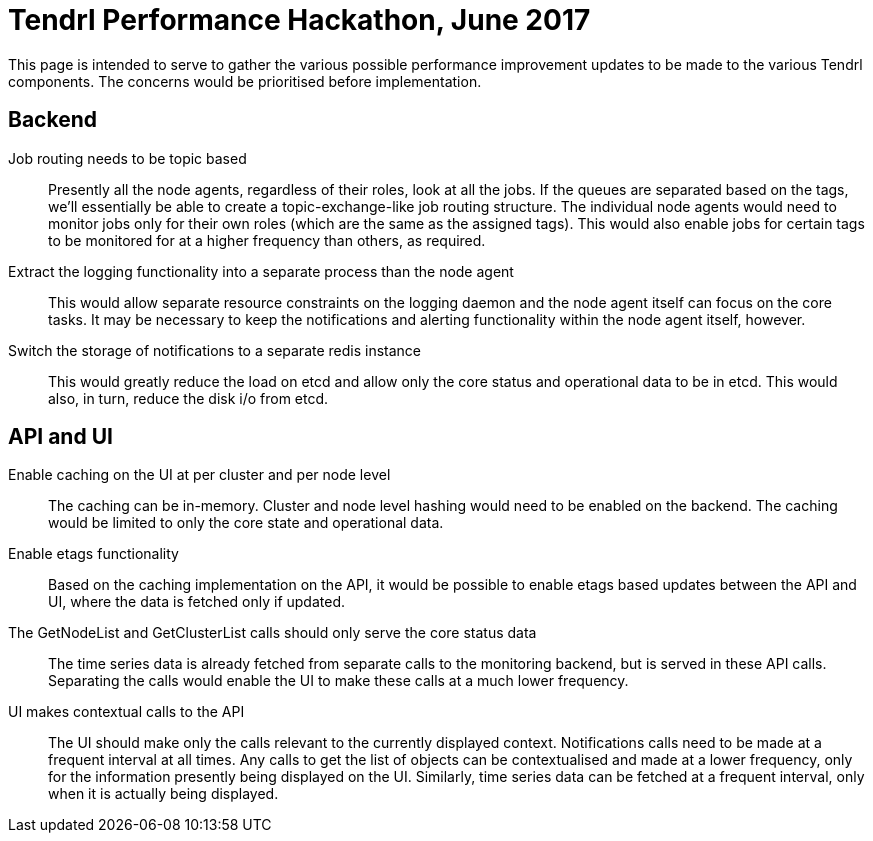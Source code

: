 # Tendrl Performance Hackathon, June 2017

This page is intended to serve to gather the various possible performance improvement updates to be made to the various Tendrl components. The concerns would be prioritised before implementation.

## Backend

Job routing needs to be topic based:: Presently all the node agents, regardless of their roles, look at all the jobs. If the queues are separated based on the tags, we'll essentially be able to create a topic-exchange-like job routing structure. The individual node agents would need to monitor jobs only for their own roles (which are the same as the assigned tags). This would also enable jobs for certain tags to be monitored for at a higher frequency than others, as required.
Extract the logging functionality into a separate process than the node agent:: This would allow separate resource constraints on the logging daemon and the node agent itself can focus on the core tasks. It may be necessary to keep the notifications and alerting functionality within the node agent itself, however.
Switch the storage of notifications to a separate redis instance:: This would greatly reduce the load on etcd and allow only the core status and operational data to be in etcd. This would also, in turn, reduce the disk i/o from etcd.

## API and UI

Enable caching on the UI at per cluster and per node level:: The caching can be in-memory. Cluster and node level hashing would need to be enabled on the backend. The caching would be limited to only the core state and operational data.
Enable etags functionality:: Based on the caching implementation on the API, it would be possible to enable etags based updates between the API and UI, where the data is fetched only if updated.
The GetNodeList and GetClusterList calls should only serve the core status data:: The time series data is already fetched from separate calls to the monitoring backend, but is served in these API calls. Separating the calls would enable the UI to make these calls at a much lower frequency.
UI makes contextual calls to the API:: The UI should make only the calls relevant to the currently displayed context. Notifications calls need to be made at a frequent interval at all times. Any calls to get the list of objects can be contextualised and made at a lower frequency, only for the information presently being displayed on the UI. Similarly, time series data can be fetched at a frequent interval, only when it is actually being displayed.